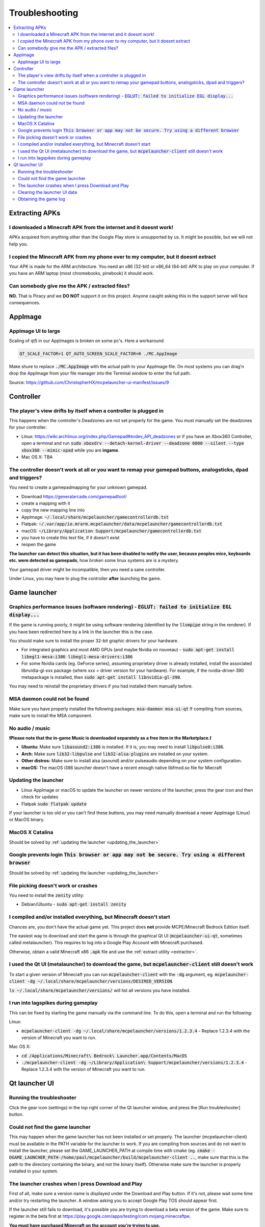 Troubleshooting
===============

.. contents:: :local:

Extracting APKs
---------------

I downloaded a Minecraft APK from the internet and it doesnt work!
~~~~~~~~~~~~~~~~~~~~~~~~~~~~~~~~~~~~~~~~~~~~~~~~~~~~~~~~~~~~~~~~~~
APKs acquired from anything other than the Google Play store is unsupported by us. It might be possible, but we will not help you.

I copied the Minecraft APK from my phone over to my computer, but it doesnt extract
~~~~~~~~~~~~~~~~~~~~~~~~~~~~~~~~~~~~~~~~~~~~~~~~~~~~~~~~~~~~~~~~~~~~~~~~~~~~~~~~~~~
Your APK is made for the ARM architecture. You need an x86 (32-bit) or x86_64 (64-bit) APK to play on your computer. If you have an ARM laptop (most chromebooks, pinebook) it should work.

Can somebody give me the APK / extracted files?
~~~~~~~~~~~~~~~~~~~~~~~~~~~~~~~~~~~~~~~~~~~~~~~
**NO.** That is Piracy and we **DO NOT** support it on this project. Anyone caught asking this in the support server will face consequences.

AppImage
--------

AppImage UI to large
~~~~~~~~~~~~~~~~~~~~
Scaling of qt5 in our AppImages is broken on some pc's. Here a workaround

.. code:: bash

  QT_SCALE_FACTOR=1 QT_AUTO_SCREEN_SCALE_FACTOR=0 ./MC.AppImage

Make shure to replace :code:`./MC.AppImage` with the actual path to your AppImage file. On most systems you can drag'n drop the AppImage from your file manager into the Terminal window to enter the full path.

Source: https://github.com/ChristopherHX/mcpelauncher-ui-manifest/issues/9

Controller
----------

The player's view drifts by itself when a controller is plugged in
~~~~~~~~~~~~~~~~~~~~~~~~~~~~~~~~~~~~~~~~~~~~~~~~~~~~~~~~~~~~~~~~~~
This happens when the controller's Deadzones are not set properly for the game. You must manually set the deadzones for your controller.

- Linux: https://wiki.archlinux.org/index.php/Gamepad#evdev_API_deadzones or if you have an Xbox360 Controller, open a terminal and run :code:`sudo xboxdrv --detach-kernel-driver --deadzone 6000 --silent --type xbox360 --mimic-xpad` while you are **ingame**.

- Mac OS X: TBA

The controller doesn't work at all or you want to remap your gamepad buttons, analogsticks, dpad and triggers?
~~~~~~~~~~~~~~~~~~~~~~~~~~~~~~~~~~~~~~~~~~~~~~~~~~~~~~~~~~~~~~~~~~~~~~~~~~~~~~~~~~~~~~~~~~~~~~~~~~~~~~~~~~~~~~
You need to create a gamepadmapping for your unknown gamepad.

- Download https://generalarcade.com/gamepadtool/
- create a mapping with it
- copy the new mapping line into
- AppImage: :code:`~/.local/share/mcpelauncher/gamecontrollerdb.txt`
- Flatpak: :code:`~/.var/app/io.mrarm.mcpelauncher/data/mcpelauncher/gamecontrollerdb.txt`
- macOS: :code:`~/Library/Application Support/mcpelauncher/gamecontrollerdb.txt`
- you have to create this text file, if it doesn't exist
- reopen the game

**The launcher can detect this situation, but it has been disabled to notify the user, because peoples mice, keyboards etc. were detected as gamepads**, how broken some linux systems are is a mystery.

Your gamepad driver might be incompatible, then you need a sane controller.

Under Linux, you may have to plug the controller **after** launching the game.

Game launcher
-------------

Graphics performance issues (software rendering) - :code:`EGLUT: failed to initialize EGL display...`
~~~~~~~~~~~~~~~~~~~~~~~~~~~~~~~~~~~~~~~~~~~~~~~~~~~~~~~~~~~~~~~~~~~~~~~~~~~~~~~~~~~~~~~~~~~~~~~~~~~~~
If the game is running poorly, it might be using software rendering (identified by the :code:`llvmpipe` string in the renderer). If you have been redirected here by a link in the launcher this is the case.

You should make sure to install the proper 32-bit graphic drivers for your hardware.

- For integrated graphics and most AMD GPUs (and maybe Nvidia on nouveau) - :code:`sudo apt-get install libegl1-mesa:i386 libegl1-mesa-drivers:i386`
- For some Nvidia cards (eg. GeForce series), assuming proprietary driver is already installed, install the associated libnvidia-gl-xxx package (where xxx = driver version for your hardware).  For example, if the nvidia-driver-390 metapackage is installed, then :code:`sudo apt-get install libnvidia-gl-390`.

You may need to reinstall the proprietary drivers if you had installed them manually before.

MSA daemon could not be found
~~~~~~~~~~~~~~~~~~~~~~~~~~~~~
Make sure you have properly installed the following packages: :code:`msa-daemon msa-ui-qt`
If compiling from sources, make sure to install the MSA component.

No audio / music
~~~~~~~~~~~~~~~~

**❗Please note that the in-game Music is downloaded separately as a free item in the Marketplace.❗**

- **Ubuntu:** Make sure :code:`libasound2:i386` is installed. If it is, you may need to install :code:`libpulse0:i386`.
- **Arch:** Make sure :code:`lib32-libpulse` and :code:`lib32-alsa-plugins` are installed on your system.
- **Other distros:** Make sure to install alsa (asound) and/or pulseaudio depending on your system configuration.
- **macOS:** The macOS i386 launcher doesn't have a recent enough native libfmod.so file for Miecraft

.. _updating_the_launcher:

Updating the launcher
~~~~~~~~~~~~~~~~~~~~~
- Linux AppImage or macOS
  to update the launcher on newer versions of the launcher, press the gear icon and then check for updates
- Flatpak :code:`sudo flatpak update`

If your launcher is too old or you can't find these buttons, you may need manually download a newer AppImage (Linux) or MacOS binary.

MacOS X Catalina
~~~~~~~~~~~~~~~~
Should be solved by :ref:`updating the launcher <updating_the_launcher>`

Google prevents login :code:`This browser or app may not be secure. Try using a different browser`
~~~~~~~~~~~~~~~~~~~~~~~~~~~~~~~~~~~~~~~~~~~~~~~~~~~~~~~~~~~~~~~~~~~~~~~~~~~~~~~~~~~~~~~~~~~~~~~~~~
Should be solved by :ref:`updating the launcher <updating_the_launcher>`

File picking doesn't work or crashes
~~~~~~~~~~~~~~~~~~~~~~~~~~~~~~~~~~~~
You need to install the :code:`zenity` utility:

- Debian/Ubuntu - :code:`sudo apt-get install zenity`

I compiled and/or installed everything, but Minecraft doesn't start
~~~~~~~~~~~~~~~~~~~~~~~~~~~~~~~~~~~~~~~~~~~~~~~~~~~~~~~~~~~~~~~~~~~
Chances are, you don't have the actual game yet. This project does **not** provide MCPE/Minecraft Bedrock Edition itself.

The easiest way to download and start the game is through the graphical Qt UI (:code:`mcpelauncher-ui-qt`, sometimes called metalauncher). This requires to log into a Google Play Account with Minecraft purchased.

Otherwise, obtain a valid Minecraft x86 :code:`.apk` file and use the :ref:`extract utility <extractor>`.

I used the Qt UI (metalauncher) to download the game, but :code:`mcpelauncher-client` still doesn't work
~~~~~~~~~~~~~~~~~~~~~~~~~~~~~~~~~~~~~~~~~~~~~~~~~~~~~~~~~~~~~~~~~~~~~~~~~~~~~~~~~~~~~~~~~~~~~~~~~~~~~~~~
To start a given version of Minecraft you can run :code:`mcpelauncher-client` with the :code:`-dg` argument, eg. :code:`mcpelauncher-client -dg ~/.local/share/mcpelauncher/versions/DESIRED_VERSION`.

:code:`ls ~/.local/share/mcpelauncher/versions/` will list all versions you have installed.

I run into lagspikes during gameplay
~~~~~~~~~~~~~~~~~~~~~~~~~~~~~~~~~~~~
This can be fixed by starting the game manually via the command line. To do this, open a terminal and run the following:

Linux:

- :code:`mcpelauncher-client -dg ~/.local/share/mcpelauncher/versions/1.2.3.4` - Replace 1.2.3.4 with the version of Minecraft you want to run.

Mac OS X:

- :code:`cd /Applications/Minecraft\ Bedrock\ Launcher.app/Contents/MacOS`

- :code:`./mcpelauncher-client -dg ~/Library/Application\ Support/mcpelauncher/versions/1.2.3.4` - Replace 1.2.3.4 with the version of Minecraft you want to run.

Qt launcher UI
--------------

Running the troubleshooter
~~~~~~~~~~~~~~~~~~~~~~~~~~
Click the gear icon (settings) in the top right corner of the Qt launcher window, and press the [Run troubleshooter] button.

Could not find the game launcher
~~~~~~~~~~~~~~~~~~~~~~~~~~~~~~~~
This may happen when the game launcher has not been installed or set properly. The launcher (mcpelauncher-client) must be available in the PATH variable for the launcher to work.
If you are compiling from sources and do not want to install the launcher, please set the GAME_LAUNCHER_PATH at compile time with cmake (eg. :code:`cmake -DGAME_LAUNCHER_PATH-/home/paul/mcpelauncher/build/mcpelauncher-client ..`, make sure that this is the path to the directory containing the binary, and not the binary itself). Otherwise make sure the launcher is properly installed in your system.

The launcher crashes when I press Download and Play
~~~~~~~~~~~~~~~~~~~~~~~~~~~~~~~~~~~~~~~~~~~~~~~~~~~
First of all, make sure a version name is displayed under the Download and Play button. If it's not, please wait some time and/or try restarting the launcher. A window asking you to accept Google Play TOS should appear first.

If the launcher still fails to download, it's possible you are trying to download a beta version of the game. Make sure to register in the beta first at https://play.google.com/apps/testing/com.mojang.minecraftpe.

**You must have purchased Minecraft on the account you're trying to use.**

In some cases, you may need to :ref:`clear the launcher data <clearing_the_launcher_ui_data>`.

.. _clearing_the_launcher_ui_data:

Clearing the launcher UI data
~~~~~~~~~~~~~~~~~~~~~~~~~~~~~

Run the following commands:

.. code:: bash

   rm -rf ~/.config/Minecraft\ Linux\ Launcher
   rm -rf ~/.local/share/Minecraft\ Linux\ Launcher
   rm -rf ~/.cache/Minecraft\ Linux\ Launcher

Obtaining the game log
~~~~~~~~~~~~~~~~~~~~~~
In order to be able to view the game log, in the launcher press the gear in the top right corner and check the "Show log when starting the game" option. This will show a log and update it in realtime. You can copy it by pressing the icon in the top-right corner of the log window.
Additionally, the log will be shown if the game crashes.

